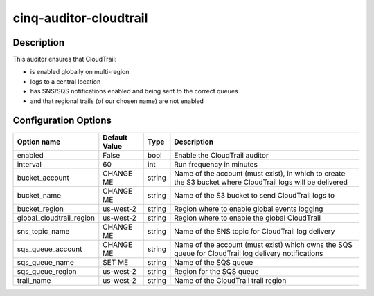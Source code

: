 ***********************
cinq-auditor-cloudtrail
***********************

===========
Description
===========

This auditor ensures that CloudTrail:

* is enabled globally on multi-region
* logs to a central location
* has SNS/SQS notifications enabled and being sent to the correct queues
* and that regional trails (of our chosen name) are not enabled

=====================
Configuration Options
=====================

+--------------------------+----------------+--------+--------------------------------------------------------------------------------------------------------------+
| Option name              | Default Value  | Type   | Description                                                                                                  |
+==========================+================+========+==============================================================================================================+
| enabled                  | False          | bool   | Enable the CloudTrail auditor                                                                                |
+--------------------------+----------------+--------+--------------------------------------------------------------------------------------------------------------+
| interval                 | 60             | int    | Run frequency in minutes                                                                                     |
+--------------------------+----------------+--------+--------------------------------------------------------------------------------------------------------------+
| bucket_account           | CHANGE ME      | string | Name of the account (must exist), in which to create the S3 bucket where CloudTrail logs will be delivered   |
+--------------------------+----------------+--------+--------------------------------------------------------------------------------------------------------------+
| bucket_name              | CHANGE ME      | string | Name of the S3 bucket to send CloudTrail logs to                                                             |
+--------------------------+----------------+--------+--------------------------------------------------------------------------------------------------------------+
| bucket_region            | us-west-2      | string | Region where to enable global events logging                                                                 |
+--------------------------+----------------+--------+--------------------------------------------------------------------------------------------------------------+
| global_cloudtrail_region | us-west-2      | string | Region where to enable the global CloudTrail                                                                 |
+--------------------------+----------------+--------+--------------------------------------------------------------------------------------------------------------+
| sns_topic_name           | CHANGE ME      | string | Name of the SNS topic for CloudTrail log delivery                                                            |
+--------------------------+----------------+--------+--------------------------------------------------------------------------------------------------------------+
| sqs_queue_account        | CHANGE ME      | string | Name of the account (must exist) which owns the SQS queue for CloudTrail log delivery notifications          |
+--------------------------+----------------+--------+--------------------------------------------------------------------------------------------------------------+
| sqs_queue_name           | SET ME         | string | Name of the SQS queue                                                                                        |
+--------------------------+----------------+--------+--------------------------------------------------------------------------------------------------------------+
| sqs_queue_region         | us-west-2      | string | Region for the SQS queue                                                                                     |
+--------------------------+----------------+--------+--------------------------------------------------------------------------------------------------------------+
| trail_name               | us-west-2      | string | Name of the CloudTrail trail region                                                                          |
+--------------------------+----------------+--------+--------------------------------------------------------------------------------------------------------------+
